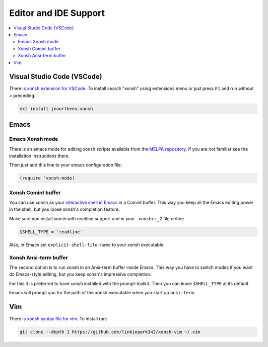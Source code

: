 
======================
Editor and IDE Support
======================

.. contents::
   :local:

Visual Studio Code (VSCode)
===========================
There is `xonsh extension for VSCode`_. To install search "xonsh" using extensions
menu or just press ``F1`` and run without `>` preceding:

.. code-block::

    ext install jnoortheen.xonsh

.. _xonsh extension for VSCode: https://marketplace.visualstudio.com/items?itemName=jnoortheen.xonsh


Emacs
=====

Emacs Xonsh mode
----------------

There is an emacs mode for editing xonsh scripts available from the
`MELPA repository`_. If you are not familiar see the installation
instructions there.

Then just add this line to your emacs configuration file:

.. code-block:: emacs-lisp

    (require 'xonsh-mode)


.. _MELPA repository: https://melpa.org/#/xonsh-mode


Xonsh Comint buffer
-------------------

You can use xonsh as your `interactive shell in Emacs
<https://www.gnu.org/software/emacs/manual/html_node/emacs/Interactive-Shell.html>`_
in a Comint buffer. This way you keep all the Emacs editing power
in the shell, but you loose xonsh's completion feature.

Make sure you install xonsh with readline support and in your
``.xonshrc_2`` file define

.. code-block:: xonsh

    $SHELL_TYPE = 'readline'

Also, in Emacs set ``explicit-shell-file-name`` to your xonsh executable.

Xonsh Ansi-term buffer
----------------------

The second option is to run xonsh in an Ansi-term buffer inside
Emacs. This way you have to switch modes if you want do Emacs-style
editing, but you keep xonsh's impressive completion.

For this it is preferred to have xonsh installed with the
prompt-toolkit. Then you can leave ``$SHELL_TYPE`` at its default.

Emacs will prompt you for the path of the xonsh executable when you
start up ``ansi-term``.

Vim
===

There is `xonsh syntax file for vim`_. To install run:

.. code-block::

    git clone --depth 1 https://github.com/linkinpark342/xonsh-vim ~/.vim

.. _xonsh syntax file for vim: https://github.com/linkinpark342/xonsh-vim
